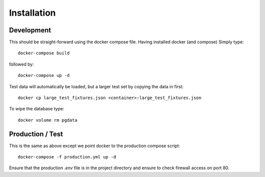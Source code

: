 Installation
============

Development
-----------

This should be straight-forward using the docker compose file. Having installed docker (and compose) Simply type::

  docker-compose build

followed by::

  docker-compose up -d

Test data will automatically be loaded, but a larger test set by copying the data in first::

  docker cp large_test_fixtures.json <container>:large_test_fixtures.json

To wipe the database type::

  docker volume rm pgdata


Production / Test
-----------------

This is the same as above except we point docker to the production compose script::

  docker-compose -f production.yml up -d

Ensure that the production `.env` file is in the project directory and ensure to check firewall access on port 80.
